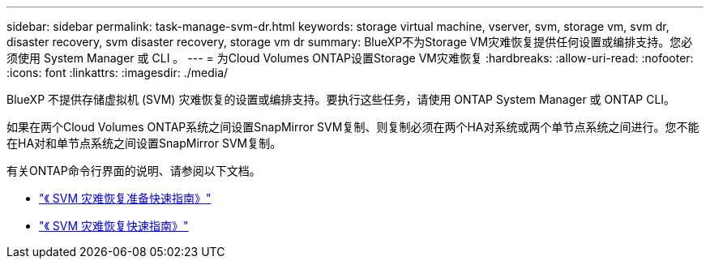 ---
sidebar: sidebar 
permalink: task-manage-svm-dr.html 
keywords: storage virtual machine, vserver, svm, storage vm, svm dr, disaster recovery, svm disaster recovery, storage vm dr 
summary: BlueXP不为Storage VM灾难恢复提供任何设置或编排支持。您必须使用 System Manager 或 CLI 。 
---
= 为Cloud Volumes ONTAP设置Storage VM灾难恢复
:hardbreaks:
:allow-uri-read: 
:nofooter: 
:icons: font
:linkattrs: 
:imagesdir: ./media/


[role="lead"]
BlueXP 不提供存储虚拟机 (SVM) 灾难恢复的设置或编排支持。要执行这些任务，请使用 ONTAP System Manager 或 ONTAP CLI。

如果在两个Cloud Volumes ONTAP系统之间设置SnapMirror SVM复制、则复制必须在两个HA对系统或两个单节点系统之间进行。您不能在HA对和单节点系统之间设置SnapMirror SVM复制。

有关ONTAP命令行界面的说明、请参阅以下文档。

* https://library.netapp.com/ecm/ecm_get_file/ECMLP2839856["《 SVM 灾难恢复准备快速指南》"^]
* https://library.netapp.com/ecm/ecm_get_file/ECMLP2839857["《 SVM 灾难恢复快速指南》"^]

